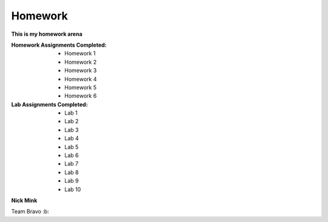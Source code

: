 Homework
########

**This is my homework arena**

:Homework Assignments Completed:

 * Homework 1
 * Homework 2
 * Homework 3
 * Homework 4
 * Homework 5
 * Homework 6
 
:Lab Assignments Completed:

 * Lab 1
 * Lab 2
 * Lab 3
 * Lab 4
 * Lab 5
 * Lab 6
 * Lab 7
 * Lab 8 
 * Lab 9
 * Lab 10
      
**Nick Mink**

Team Bravo :b:
